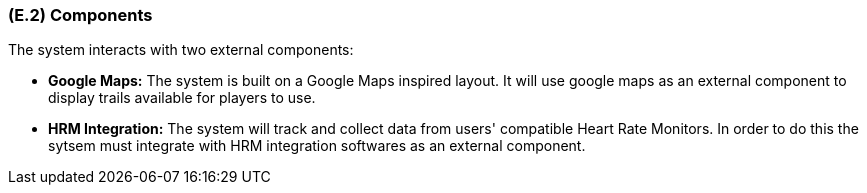 [#e2,reftext=E.2]
=== (E.2) Components

ifdef::env-draft[]
TIP: _List of elements of the environment that may affect or be affected by the system and project. It includes other systems to which the system must be interfaced. These components may include existing systems, particularly software systems, with which the system will interact — by using their APIs (program interfaces), or by providing APIs to them, or both. These are interfaces provided to the system from the outside world. They are distinct from both: interfaces provided by the system to the outside world (<<s3>>); and technology elements that the system's development will require (<<p5>>)._  <<BM22>>
endif::[]

The system interacts with two external components: 

- **Google Maps:** The system is built on a Google Maps inspired layout. It will use google maps as an external component to display trails available for players to use.

- **HRM Integration:** The system will track and collect data from users' compatible Heart Rate Monitors. In order to do this the sytsem must integrate with HRM integration softwares as an external component.